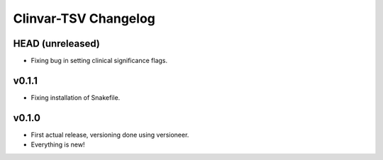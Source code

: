 =====================
Clinvar-TSV Changelog
=====================

-----------------
HEAD (unreleased)
-----------------

- Fixing bug in setting clinical significance flags.

------
v0.1.1
------

- Fixing installation of Snakefile.

------
v0.1.0
------

- First actual release, versioning done using versioneer.
- Everything is new!
